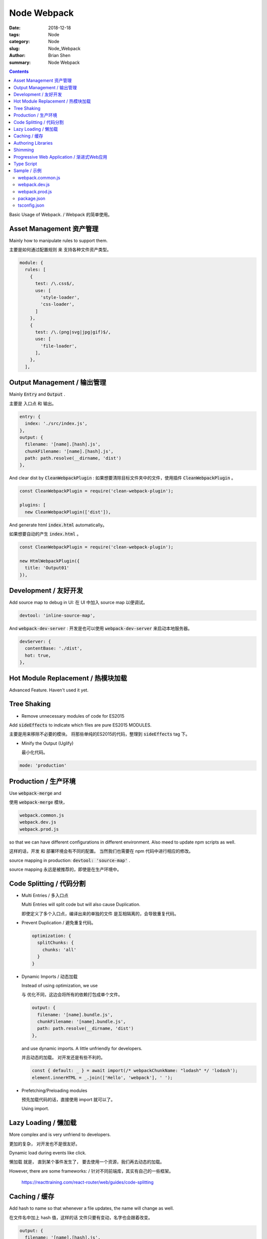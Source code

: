 Node Webpack
###############


:date: 2018-12-18
:tags: Node
:category: Node
:slug: Node_Webpack
:author: Brian Shen
:summary: Node Webpack

.. _node_webpack_rst:

.. contents::

Basic Usage of Webpack.  / Webpack 的简单使用。

Asset Management 资产管理
^^^^^^^^^^^^^^^^^^^^^^^^^^

Mainly how to manipulate rules to support them.

主要是如何通过配置规则 来 支持各种文件资产类型。

.. code-block:: bash 

    module: {
      rules: [
        {
          test: /\.css$/,
          use: [
            'style-loader',
            'css-loader',
          ]
        }, 
        {
          test: /\.(png|svg|jpg|gif)$/,
          use: [
            'file-loader',
          ],
        },
      ],


Output Management / 输出管理
^^^^^^^^^^^^^^^^^^^^^^^^^^^^^^

Mainly :code:`Entry` and :code:`Output` .

主要是 入口点 和 输出。

.. code-block:: bash 

    entry: {
      index: './src/index.js',
    },
    output: {
      filename: '[name].[hash].js',
      chunkFilename: '[name].[hash].js',
      path: path.resolve(__dirname, 'dist')
    },

And clear dist by :code:`CleanWebpackPlugin` :
如果想要清除目标文件夹中的文件，使用插件 :code:`CleanWebpackPlugin` 。

.. code-block:: bash
    
    const CleanWebpackPlugin = require('clean-webpack-plugin');

    plugins: [
      new CleanWebpackPlugin(['dist']),

And generate html :code:`index.html` automatically。 

如果想要自动的产生 :code:`index.html` 。

.. code-block:: bash

    const CleanWebpackPlugin = require('clean-webpack-plugin');

    new HtmlWebpackPlugin({
      title: 'Output01'
    }),

Development / 友好开发
^^^^^^^^^^^^^^^^^^^^^^^

Add source map to debug in UI:
在 UI 中加入 source map 以便调试。

.. code-block:: bash

    devtool: 'inline-source-map',

And :code:`webpack-dev-server` :
开发是也可以使用 :code:`webpack-dev-server` 来启动本地服务器。

.. code-block:: bash

    devServer: {
      contentBase: './dist',
      hot: true,
    },

Hot Module Replacement / 热模块加载
^^^^^^^^^^^^^^^^^^^^^^^^^^^^^^^^^^^^^^

Advanced Feature.
Haven't used it yet.

Tree Shaking
^^^^^^^^^^^^^^^

- Remove unnecessary modules of code for ES2015

Add :code:`sideEffects` to indicate which files are pure ES2015 MODULES.

主要是用来移除不必要的模块。
将那些单纯的ES2015的代码，整理到 :code:`sideEffects` tag 下。


- Minify the Output (Uglify)

  最小化代码。

.. code-block:: bash
    
    mode: 'production'

Production / 生产环境
^^^^^^^^^^^^^^^^^^^^^

Use :code:`webpack-merge` and 

使用   :code:`webpack-merge` 模块，

.. code-block:: bash

    webpack.common.js
    webpack.dev.js
    webpack.prod.js

so that we can have different configurations in different environment.
Also meed to update npm scripts as well. 

这样的话，开发 和 部署环境会有不同的配置。 当然我们也需要在 npm 代码中进行相应的修改。

source mapping in production: :code:`devtool: 'source-map'` .

source mapping 永远是被推荐的，即使是在生产环境中。

Code Splitting / 代码分割
^^^^^^^^^^^^^^^^^^^^^^^^^^

- Multi Entries / 多入口点

  Multi Entries will split code but will also cause Duplication.

  即使定义了多个入口点，编译出来的单独的文件 是互相隔离的，会导致重复代码。

- Prevent Duplication / 避免重复代码。

  .. code-block:: bash 

      optimization: {
        splitChunks: {
          chunks: 'all'
        }
      }

- Dynamic Imports / 动态加载

  Instead of using optimization, we use 
  
  与 优化不同，这边会将所有的依赖打包成单个文件。

  .. code-block:: bash 

      output: {
        filename: '[name].bundle.js',
        chunkFilename: '[name].bundle.js',
        path: path.resolve(__dirname, 'dist')
      },

  and use dynamic imports. A little unfriendly for developers.

  并且动态的加载。 对开发还是有些不利的。

  .. code-block:: bash

      const { default: _ } = await import(/* webpackChunkName: "lodash" */ 'lodash');
      element.innerHTML = _.join(['Hello', 'webpack'], ' ');  

- Prefetching/Preloading modules 

  预先加载代码的话，直接使用 import 就可以了。

  Using import.

Lazy Loading / 懒加载
^^^^^^^^^^^^^^^^^^^^^^^

More complex and is very unfriend to developers.

更加的复杂， 对开发也不是很友好。

Dynamic load during events like click.

懒加载 就是， 直到某个事件发生了， 要去使用一个资源，我们再去动态的加载。

However, there are some frameworks: / 针对不同前端库，其实有自己的一些框架。

  https://reacttraining.com/react-router/web/guides/code-splitting


Caching / 缓存
^^^^^^^^^^^^^^^^^^

Add hash to name so that whenever a file updates, the name will change as well.

在文件名中加上 hash 值，这样的话 文件只要有变动，名字也会跟着改变。

.. code-block:: bash

    output: {
      filename: '[name].[hash].js',
      chunkFilename: '[name].[hash].js',
      path: path.resolve(__dirname, 'dist')
    },

Combine vendors in node_modules.
可以将 node_modules 文件夹中不变的内容 都让在一个 文件里面， 因为他们是不变动的。

.. code-block:: bash 

    optimization: {
      usedExports: true,
      runtimeChunk: 'single',
      splitChunks: {
        cacheGroups: {
          vendor: {
            test: /[\\/]node_modules[\\/]/,
            name: 'vendors',
            chunks: 'all',
          },
        },
      },
    },

However, we need to use plugins as each :code:`module.id`  is incremented based on resolving order by default.

当然，我们需要记住 一个插件，否则 每一次  :code:`module.id` 都会改变。

.. code-block:: bash 

    plugins: [
      new webpack.HashedModuleIdsPlugin(),


Authoring Libraries
^^^^^^^^^^^^^^^^^^^^

创建一个 库。

use library and library and externals. 

需要借助 library 和 externals 标签。

TODO

Shimming
^^^^^^^^^

Not recommended!  / 不推荐

- Shimming Globals / 全局变量

.. code-block:: bash 

    plugins: [
      new webpack.ProvidePlugin({
      _: 'lodash'
      }),

- Global Exports / 全局导出

Very useful for dated libs.

当我们使用 一个过时的库时，会很实用。

.. code-block:: bash 

    src/globals.js

    var file = 'blah.txt';
    var helpers = {
      test: function() { console.log('test something'); },
      parse: function() { console.log('parse something'); }
    };

What can we do about that?

我们如何去使用这个库？

.. code-block:: bash 

    module: {
      rules: [
        {
          test: require.resolve('index.js'),
          use: 'imports-loader?this=>window'
        }
        },
        {
          test: require.resolve('globals.js'),
          use: 'exports-loader?file,parse=helpers.parse'
        }
      ]
    }

And now we can use :code:`import { file, parse } from './globals.js';` .

现在我们可以使用  :code:`import { file, parse } from './globals.js';`  。


Progressive Web Application / 渐进式Web应用
^^^^^^^^^^^^^^^^^^^^^^^^^^^^^^^^^^^^^^^^^^^^

A Service Worker ran at background, quite amazing.

Type Script
^^^^^^^^^^^^^

Need a :code:`tsconfig.json` .

需要额外的 配置文件 :code:`tsconfig.json` 。

.. code-block:: bash

    {
      "compilerOptions": {
        "outDir": "./dist/",
        "sourceMap": true,
        "noImplicitAny": true,
        "module": "es6",
        "target": "es5",
        "jsx": "react",
        "allowJs": true
      }
    }

And add this / 并且添加上 规则:

.. code-block:: bash 

    module: {
      rules: [
        {
          test: /\.tsx?$/,
          use: 'ts-loader',
          exclude: /node_modules/
        }
      ]
    },
    resolve: {
      extensions: [ '.tsx', '.ts', '.js' ]
    },


Sample / 示例
^^^^^^^^^^^^^^^

webpack.common.js 
********************

.. code-block:: bash 

    const path = require('path');
    const HtmlWebpackPlugin = require('html-webpack-plugin');
    const CleanWebpackPlugin = require('clean-webpack-plugin');
    const webpack = require('webpack');

    module.exports = {
      entry: {
        index: './src/index.js',
      },
      plugins: [
        new CleanWebpackPlugin(['dist']),
        new HtmlWebpackPlugin({
          title: 'Output01'
        }),
        new webpack.HashedModuleIdsPlugin(),
        new webpack.HotModuleReplacementPlugin(),
        new webpack.ProvidePlugin({
          _: 'lodash'
        }),
      ],
      output: {
        filename: '[name].[hash].js',
        chunkFilename: '[name].[hash].js',
        path: path.resolve(__dirname, 'dist')
      },
      module: {
        rules: [
          {
            test: /\.tsx?$/,
            use: 'ts-loader',
            exclude: /node_modules/
          },
          {
            test: /\.css$/,
            use: [
              'style-loader',
              'css-loader',
            ]
          }, 
          {
            test: /\.(png|svg|jpg|gif)$/,
            use: [
              'file-loader',
            ],
          },
          {
            test: /\.(woff|woff2|eot|ttf|otf)$/,
            use: [
              'file-loader'
            ],
          },
        ],
      },
      resolve: {
        extensions: [ '.tsx', '.ts', '.js' ]
      },
    };


webpack.dev.js 
********************

.. code-block:: bash 

    const merge = require('webpack-merge');
    const common = require('./webpack.common.js');

    module.exports = merge(common, {
      // mode: 'production',
      mode: 'development',
      devtool: 'inline-source-map',
      devServer: {
        contentBase: './dist',
        hot: true,
      },
    });

webpack.prod.js 
********************

.. code-block:: bash 

    const merge = require('webpack-merge');
    const common = require('./webpack.common.js');

    module.exports = merge(common, {
      mode: 'production',
      devtool: 'source-map',
      optimization: {
        usedExports: true,
        runtimeChunk: 'single',
        splitChunks: {
          cacheGroups: {
            vendor: {
              test: /[\\/]node_modules[\\/]/,
              name: 'vendors',
              chunks: 'all',
            },
          },
        },
      },
    });


package.json
********************

.. code-block:: bash 

    {
      "name": "webpack-demo",
      "version": "1.0.0",
      "description": "",
      "private": true,
      "scripts": {
        "test": "echo \"Error: no test specified\" && exit 1",
        "build": "webpack --config webpack.prod.js",
        "watch": "webpack --watch",
        "startHttp": "http-server dist",
        "start": "webpack-dev-server --open --config webpack.dev.js"
      },
      "keywords": [],
      "author": "",
      "license": "ISC",
      "devDependencies": {
        "clean-webpack-plugin": "^1.0.0",
        "css-loader": "^2.0.1",
        "express": "^4.16.4",
        "file-loader": "^2.0.0",
        "html-webpack-plugin": "^3.2.0",
        "http-server": "^0.11.1",
        "style-loader": "^0.23.1",
        "ts-loader": "^5.3.1",
        "typescript": "^3.2.2",
        "webpack": "^4.27.1",
        "webpack-cli": "^3.1.2",
        "webpack-dev-middleware": "^3.4.0",
        "webpack-dev-server": "^3.1.10",
        "webpack-merge": "^4.1.5",
        "workbox-webpack-plugin": "^3.6.3"
      },
      "dependencies": {
        "lodash": "^4.17.11"
      },
      "sideEffects": false
    }

tsconfig.json 
****************

.. code-block:: bash 

    {
      "compilerOptions": {
        "outDir": "./dist/",
        "sourceMap": true,
        "noImplicitAny": true,
        "module": "es6",
        "target": "es5",
        "jsx": "react",
        "allowJs": true
      }
    }


.. disqus::
    :disqus_identifier: _node_webpack_rst
